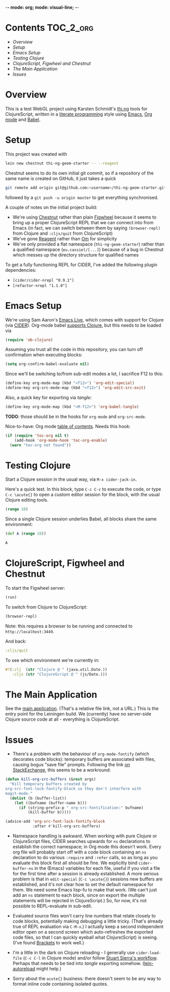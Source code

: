 -*- mode: org; mode: visual-line; -*-
#+STARTUP: indent
#+PROPERTY: header-args:emacs-lisp :results output silent
#+PROPERTY: header-args:clojure :results value verbatim replace
#+PROPERTY: header-args :exports none

* Contents                                                        :TOC_2_org:
 - [[Overview][Overview]]
 - [[Setup][Setup]]
 - [[Emacs Setup][Emacs Setup]]
 - [[Testing Clojure][Testing Clojure]]
 - [[ClojureScript, Figwheel and Chestnut][ClojureScript, Figwheel and Chestnut]]
 - [[The Main Application][The Main Application]]
 - [[Issues][Issues]]

* Overview

This is a test WebGL project using Karsten Schmidt's [[https://github.com/thi-ng][thi.ng]] tools for ClojureScript, written in a [[https://en.wikipedia.org/wiki/Literate_programming][literate programming]] style using [[https://www.gnu.org/software/emacs/][Emacs]], [[http://orgmode.org/][Org mode]] and [[http://orgmode.org/worg/org-contrib/babel/intro.html][Babel]].

* Setup

This project was created with

#+BEGIN_SRC sh
  lein new chestnut thi-ng-geom-starter -- --reagent
#+END_SRC

Chestnut seems to do its own initial git commit, so if a repository of the same name is created on GitHub, it just takes a quick

#+BEGIN_SRC sh
  git remote add origin git@github.com:<username>/thi-ng-geom-starter.git
#+END_SRC

followed by a ~git push -u origin master~ to get everything synchronised.

A couple of notes on the initial project build:

- We're using [[https://github.com/plexus/chestnut][Chestnut]] rather than plain [[https://github.com/bhauman/lein-figwheel][Figwheel]] because it seems to bring up a proper ClojureScript REPL that we can connect into from Emacs (in fact, we can switch between them by saying ~(browser-repl)~ from Clojure and ~:cljs/quit~ from ClojureScript)
- We've gone [[https://reagent-project.github.io/][Reagent]] rather than [[https://github.com/omcljs/om][Om]] for simplicity
- We've only provided a flat namespace (~thi-ng-geom-starter~) rather than a qualified namespace (~eu.cassiel/[...]~) because of a bug in Chestnut which messes up the directory structure for qualified names

To get a fully functioning REPL for CIDER, I've added the following plugin dependencies:

- ~[cider/cider-nrepl "0.9.1"]~
- ~[refactor-nrepl "1.1.0"]~

* Emacs Setup

We're using Sam Aaron's [[http://overtone.github.io/emacs-live/][Emacs Live]], which comes with support for Clojure (via [[https://github.com/clojure-emacs/cider][CIDER]]). Org-mode babel [[http://orgmode.org/worg/org-contrib/babel/languages/ob-doc-clojure.html][supports Clojure]], but this needs to be loaded via

#+BEGIN_SRC emacs-lisp
  (require 'ob-clojure)
#+END_SRC

Assuming you trust all the code in this repository, you can turn off confirmation when executing blocks:

#+BEGIN_SRC emacs-lisp
  (setq org-confirm-babel-evaluate nil)
#+END_SRC

Since we'll be switching to/from sub-edit modes a lot, I sacrifice F12 to this:

#+BEGIN_SRC emacs-lisp
  (define-key org-mode-map (kbd "<f12>") 'org-edit-special)
  (define-key org-src-mode-map (kbd "<f12>") 'org-edit-src-exit)
#+END_SRC

Also, a quick key for exporting via /tangle/:

#+BEGIN_SRC emacs-lisp
  (define-key org-mode-map (kbd "<M-f12>") 'org-babel-tangle)
#+END_SRC

*TODO*: those should be in the hooks for ~org-mode~ and ~org-src-mode~.

Nice-to-have: Org mode [[https://github.com/snosov1/toc-org][table of contents]]. Needs this hook:

#+BEGIN_SRC emacs-lisp
  (if (require 'toc-org nil t)
      (add-hook 'org-mode-hook 'toc-org-enable)
    (warn "toc-org not found"))
#+END_SRC

* Testing Clojure

Start a Clojure session in the usual way, via ~M-x cider-jack-in~.

Here's a quick test. In this block, type ~C-c C-c~ to execute the code, or type ~C-c \acute{}~ to open a custom editor session for the block, with the usual Clojure editing tools.

#+BEGIN_SRC clojure
  (range 10)
#+END_SRC

#+RESULTS:
: (0 1 2 3 4 5 6 7 8 9)

Since a single Clojure session underlies Babel, all blocks share the same environment:

#+BEGIN_SRC clojure
  (def A (range 10))
#+END_SRC

#+RESULTS:
: #'user/A

#+BEGIN_SRC clojure
A
#+END_SRC

#+RESULTS:
: (0 1 2 3 4 5 6 7 8 9)

* ClojureScript, Figwheel and Chestnut

To start the Figwheel server:

#+BEGIN_SRC clojure
  (run)
#+END_SRC

#+RESULTS:
: nil

To switch from Clojure to ClojureScript:

#+BEGIN_SRC clojure :results output verbatim
  (browser-repl)
#+END_SRC

#+RESULTS:
#+begin_example
Launching ClojureScript REPL for build: app
Figwheel Controls:
          (stop-autobuild)                ;; stops Figwheel autobuilder
          (start-autobuild [id ...])      ;; starts autobuilder focused on optional ids
          (switch-to-build id ...)        ;; switches autobuilder to different build
          (reset-autobuild)               ;; stops, cleans, and starts autobuilder
          (reload-config)                 ;; reloads build config and resets autobuild
          (build-once [id ...])           ;; builds source one time
          (clean-builds [id ..])          ;; deletes compiled cljs target files
          (print-config [id ...])         ;; prints out build configurations
          (fig-status)                    ;; displays current state of system
  Switch REPL build focus:
          :cljs/quit                      ;; allows you to switch REPL to another build
    Docs: (doc function-name-here)
    Exit: Control+C or :cljs/quit
 Results: Stored in vars *1, *2, *3, *e holds last exception object
Prompt will show when Figwheel connects to your application
To quit, type: :cljs/quit
#+end_example

Note: this requires a browser to be running and connected to ~http://localhost:3449~.

And back:

#+BEGIN_SRC clojure :results output silent
:cljs/quit
#+END_SRC

To see which environment we're currently in:

#+BEGIN_SRC clojure :results value verbatim
  #?(:clj  (str "Clojure @ " (java.util.Date.))
     :cljs (str "ClojureScript @ " (js/Date.)))
#+END_SRC

#+RESULTS:
: "ClojureScript @ Sun May 15 2016 18:11:18 GMT+0100 (BST)"

* The Main Application

See the [[file:src/cljs/thi_ng_geom_starter/core.org][main application]]. (That's a relative file link, not a URL.) This is the entry point for the Leiningen build. We (currently) have no server-side Clojure source code at all - everything is ClojureScript.

* Issues

- There's a problem with the behaviour of ~org-mode-fontify~ (which decorates code blocks): temporary buffers are associated with files, causing bogus "save file" prompts. Following the link [[http://emacs.stackexchange.com/questions/20593/org-src-fontify-natively-makes-magit-think-there-are-unsaved-files][on StackExchange]], this seems to be a workround:

#+BEGIN_SRC emacs-lisp
  (defun kill-org-src-buffers (&rest args)
    "Kill temporary buffers created by
  org-src-font-lock-fontify-block so they don't interfere with
  magit-mode."
    (dolist (b (buffer-list))
      (let ((bufname (buffer-name b)))
        (if (string-prefix-p " org-src-fontification:" bufname)
            (kill-buffer b)))))

  (advice-add 'org-src-font-lock-fontify-block
              :after #'kill-org-src-buffers)
#+END_SRC

- Namespace handling is awkward. When working with pure Clojure or ClojureScript files, CIDER searches upwards for ~ns~ declarations to establish the correct namespace; in Org mode this doesn't work. Every org file will probably start off with a code block containing an ~ns~ declaration to do various ~:require~ and ~:refer~ calls, so as long as you evaluate this block first all should be fine. We explicitly bind ~cider-buffer-ns~ in the (Emacs) variables for each file, useful if you visit a file for the first time after a session is already established. A more serious problem is that in ~edit-special~ (~C-c \acute{}~) sessions new buffers are established, and it's not clear how to set the default namespace for them. We need some Emacs lisp-fu to make that work. (We can't just add an ~ns~ statement to each block, since on export the multiple statements will be rejected in ClojureScript.) So, for now, it's not possible to REPL-evaluate in sub-edit.

- Evaluated source files won't carry line numbers that relate closely to code blocks, potentially making debugging a little tricky. (That's already true of REPL evaluation via ~C-M-x~.) I actually keep a second independent editor open on a second screen which auto-refreshes the exported code files, so that I can quickly eyeball what Clojure(Script) is seeing. (I've found [[http://brackets.io/][Brackets]] to work well.)

- I'm a little in the dark on Clojure reloading - I generally use ~cider-load-file~ (~C-c C-l~ in Clojure mode) and/or follow [[http://thinkrelevance.com/blog/2013/06/04/clojure-workflow-reloaded][Stuart Sierra's workflow]]. Perhaps that needs to be tied into /tangle/ exporting somehow. ([[https://github.com/pyronicide/lein-autoreload][lein-autoreload]] might help.)

- Sorry about the ~acute{}~ business: there doesn't seem to be any way to format inline code containing isolated quotes.

